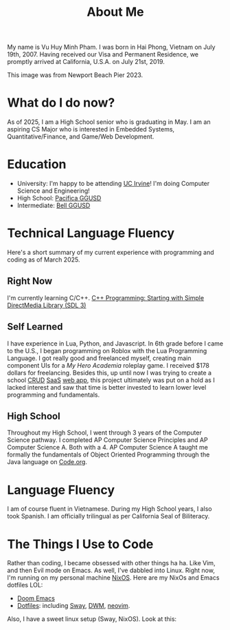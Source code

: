 #+title: About Me
#+hugo_base_dir: ../
#+hugo_section:

My name is Vu Huy Minh Pham. I was born in Hai Phong, Vietnam on July 19th, 2007. Having received our Visa and Permanent Residence, we promptly arrived at California, U.S.A. on July 21st, 2019.

[[file:avatar.jpg]]
This image was from Newport Beach Pier 2023.

* What do I do now?
As of 2025, I am a High School senior who is graduating in May. I am an aspiring CS Major who is interested in Embedded Systems, Quantitative/Finance, and Game/Web Development.
* Education
- University: I'm happy to be attending [[https://cs.ics.uci.edu/][UC Irvine]]! I'm doing Computer Science and Engineering!
- High School: [[https://www.pacificamariners.com/][Pacifica GGUSD]]
- Intermediate: [[https://bell.ggusd.us/][Bell GGUSD]]
* Technical Language Fluency
Here's a short summary of my current experience with programming and coding as of March 2025.
** Right Now
I'm currently learning C/C++. [[file:all-posts.org::*C++ Programming: Starting with Simple DirectMedia Library (SDL 3)][C++ Programming: Starting with Simple DirectMedia Library (SDL 3)]]
** Self Learned
I have experience in Lua, Python, and Javascript.
In 6th grade before I came to the U.S., I began programming on Roblox with the Lua Programming Language. I got really good and freelanced myself, creating main component UIs for a /My Hero Academia/ roleplay game. I received $178 dollars for freelancing. Besides this, up until now I was trying to create a school [[https://en.wikipedia.org/wiki/Create,_read,_update_and_delete][CRUD]] [[https://en.wikipedia.org/wiki/Software_as_a_service][SaaS]] [[https://projarchive.netlify.app/home][web app]], this project ultimately was put on a hold as I lacked interest and saw that time is better invested to learn lower level programming and fundamentals.
** High School
Throughout my High School, I went through 3 years of the Computer Science pathway. I completed AP Computer Science Principles and AP Computer Science A. Both with a 4. AP Computer Science A taught me formally the fundamentals of Object Oriented Programming through the Java language on [[https://code.org/][Code.org]].
* Language Fluency
I am of course fluent in Vietnamese. During my High School years, I also took Spanish. I am officially trilingual as per California Seal of Biliteracy.
* The Things I Use to Code
Rather than coding, I became obsessed with other things ha ha. Like Vim, and then Evil mode on Emacs. As well, I've dabbled into Linux. Right now, I'm running on my personal machine [[https://nixos.org/][NixOS]]. Here are my NixOs and Emacs dotfiles LOL:
- [[https://github.com/minh-p/doom-emacs-config][Doom Emacs]]
- [[https://github.com/minh-p/nixosNixOS][Dotfiles]]: including [[https://github.com/swaywm/sway][Sway]], [[https://dwm.suckless.org/][DWM]], [[https://github.com/neovim/neovim][neovim]].
Also, I have a sweet linux setup (Sway, NixOS). Look at this:
[[file:linux-nixos-setup-sway.png]]
